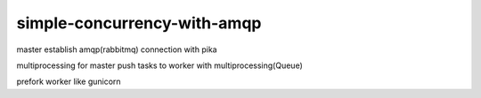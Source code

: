simple-concurrency-with-amqp
============================

master establish amqp(rabbitmq) connection with pika

multiprocessing for master push tasks to worker with multiprocessing(Queue)

prefork worker like gunicorn
